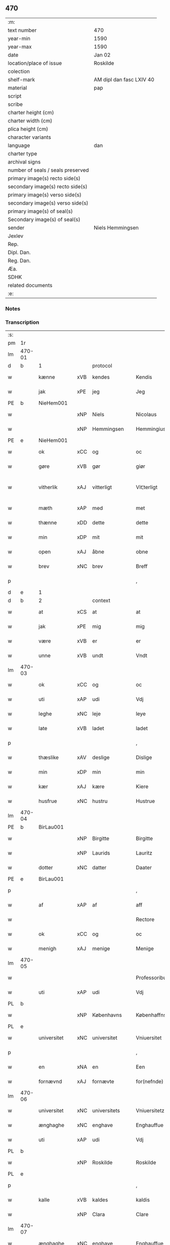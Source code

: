 ** 470

| :m:                               |                          |
| text number                       | 470                      |
| year-min                          | 1590                     |
| year-max                          | 1590                     |
| date                              | Jan 02                   |
| location/place of issue           | Roskilde                 |
| colection                         |                          |
| shelf-mark                        | AM dipl dan fasc LXIV 40 |
| material                          | pap                      |
| script                            |                          |
| scribe                            |                          |
| charter height (cm)               |                          |
| charter width (cm)                |                          |
| plica height (cm)                 |                          |
| character variants                |                          |
| language                          | dan                      |
| charter type                      |                          |
| archival signs                    |                          |
| number of seals / seals preserved |                          |
| primary image(s) recto side(s)    |                          |
| secondary image(s) recto side(s)  |                          |
| primary image(s) verso side(s)    |                          |
| secondary image(s) verso side(s)  |                          |
| primary image(s) of seal(s)       |                          |
| Secondary image(s) of seal(s)     |                          |
| sender                            | Niels Hemmingsen         |
| Jexlev                            |                          |
| Rep.                              |                          |
| Dipl. Dan.                        |                          |
| Reg. Dan.                         |                          |
| Æa.                               |                          |
| SDHK                              |                          |
| related documents                 |                          |
| :e:                               |                          |

*** Notes


*** Transcription
| :s: |        |                |     |                |   |                |                |   |   |   |   |     |   |   |   |               |          |          |  |    |    |    |    |
| pm  |     1r |                |     |                |   |                |                |   |   |   |   |     |   |   |   |               |          |          |  |    |    |    |    |
| lm  | 470-01 |                |     |                |   |                |                |   |   |   |   |     |   |   |   |               |          |          |  |    |    |    |    |
| d   | b      | 1              |     | protocol       |   |                |                |   |   |   |   |     |   |   |   |               |          |          |  |    |    |    |    |
| w   |        | kænne          | xVB | kendes         |   | Kendis         | Kendi         |   |   |   |   | dan |   |   |   |        470-01 | 1:protocol |          |  |    |    |    |    |
| w   |        | jak            | xPE | jeg            |   | Jeg            | Jeg            |   |   |   |   | dan |   |   |   |        470-01 | 1:protocol |          |  |    |    |    |    |
| PE  |      b | NieHem001      |     |                |   |                |                |   |   |   |   |     |   |   |   |               |          |          |  |    |    |    |    |
| w   |        |                | xNP | Niels          |   | Nicolaus       | Nicolaŭ       |   |   |   |   | lat |   |   |   |        470-01 | 1:protocol |          |  |2435|    |    |    |
| w   |        |                | xNP | Hemmingsen     |   | Hemmingius     | Hemmingiŭ     |   |   |   |   | lat |   |   |   |        470-01 | 1:protocol |          |  |2435|    |    |    |
| PE  |      e | NieHem001      |     |                |   |                |                |   |   |   |   |     |   |   |   |               |          |          |  |    |    |    |    |
| w   |        | ok             | xCC | og             |   | oc             | oc             |   |   |   |   | dan |   |   |   |        470-01 | 1:protocol |          |  |    |    |    |    |
| w   |        | gøre           | xVB | gør            |   | giør           | giør           |   |   |   |   | dan |   |   |   |        470-01 | 1:protocol |          |  |    |    |    |    |
| w   |        | vitherlik      | xAJ | vitterligt     |   | Vit¦terligt    | Vit¦terligt    |   |   |   |   | dan |   |   |   | 470-01—470-02 | 1:protocol |          |  |    |    |    |    |
| w   |        | mæth           | xAP | med            |   | met            | met            |   |   |   |   | dan |   |   |   |        470-02 | 1:protocol |          |  |    |    |    |    |
| w   |        | thænne         | xDD | dette          |   | dette          | dette          |   |   |   |   | dan |   |   |   |        470-02 | 1:protocol |          |  |    |    |    |    |
| w   |        | min            | xDP | mit            |   | mit            | mit            |   |   |   |   | dan |   |   |   |        470-02 | 1:protocol |          |  |    |    |    |    |
| w   |        | open           | xAJ | åbne           |   | obne           | obne           |   |   |   |   | dan |   |   |   |        470-02 | 1:protocol |          |  |    |    |    |    |
| w   |        | brev           | xNC | brev           |   | Breff          | Breff          |   |   |   |   | dan |   |   |   |        470-02 | 1:protocol |          |  |    |    |    |    |
| p   |        |                |     |                |   | ,              | ,              |   |   |   |   | dan |   |   |   |        470-02 | 1:protocol |          |  |    |    |    |    |
| d   | e      | 1              |     |                |   |                |                |   |   |   |   |     |   |   |   |               |          |          |  |    |    |    |    |
| d   | b      | 2              |     | context        |   |                |                |   |   |   |   |     |   |   |   |               |          |          |  |    |    |    |    |
| w   |        | at             | xCS | at             |   | at             | at             |   |   |   |   | dan |   |   |   |        470-02 | 2:context |          |  |    |    |    |    |
| w   |        | jak            | xPE | mig            |   | mig            | mig            |   |   |   |   | dan |   |   |   |        470-02 | 2:context |          |  |    |    |    |    |
| w   |        | være           | xVB | er             |   | er             | er             |   |   |   |   | dan |   |   |   |        470-02 | 2:context |          |  |    |    |    |    |
| w   |        | unne           | xVB | undt           |   | Vndt           | Vndt           |   |   |   |   | dan |   |   |   |        470-02 | 2:context |          |  |    |    |    |    |
| lm  | 470-03 |                |     |                |   |                |                |   |   |   |   |     |   |   |   |               |          |          |  |    |    |    |    |
| w   |        | ok             | xCC | og             |   | oc             | oc             |   |   |   |   | dan |   |   |   |        470-03 | 2:context |          |  |    |    |    |    |
| w   |        | uti            | xAP | udi            |   | Vdj            | Vdj            |   |   |   |   | dan |   |   |   |        470-03 | 2:context |          |  |    |    |    |    |
| w   |        | leghe          | xNC | leje           |   | leye           | leÿe           |   |   |   |   | dan |   |   |   |        470-03 | 2:context |          |  |    |    |    |    |
| w   |        | late           | xVB | ladet          |   | ladet          | ladet          |   |   |   |   | dan |   |   |   |        470-03 | 2:context |          |  |    |    |    |    |
| p   |        |                |     |                |   | ,              | ,              |   |   |   |   | dan |   |   |   |        470-03 | 2:context |          |  |    |    |    |    |
| w   |        | thæslike       | xAV | deslige        |   | Dislige        | Diſlige        |   |   |   |   | dan |   |   |   |        470-03 | 2:context |          |  |    |    |    |    |
| w   |        | min            | xDP | min            |   | min            | min            |   |   |   |   | dan |   |   |   |        470-03 | 2:context |          |  |    |    |    |    |
| w   |        | kær            | xAJ | kære           |   | Kiere          | Kiere          |   |   |   |   | dan |   |   |   |        470-03 | 2:context |          |  |    |    |    |    |
| w   |        | husfrue        | xNC | hustru         |   | Hustrue        | Hŭſtrŭe        |   |   |   |   | dan |   |   |   |        470-03 | 2:context |          |  |    |    |    |    |
| lm  | 470-04 |                |     |                |   |                |                |   |   |   |   |     |   |   |   |               |          |          |  |    |    |    |    |
| PE  |      b | BirLau001      |     |                |   |                |                |   |   |   |   |     |   |   |   |               |          |          |  |    |    |    |    |
| w   |        |                | xNP | Birgitte       |   | Birgitte       | Birgitte       |   |   |   |   | dan |   |   |   |        470-04 | 2:context |          |  |2436|    |    |    |
| w   |        |                | xNP | Laurids        |   | Lauritz        | Laŭritz        |   |   |   |   | dan |   |   |   |        470-04 | 2:context |          |  |2436|    |    |    |
| w   |        | dotter         | xNC | datter         |   | Daater         | Daater         |   |   |   |   | dan |   |   |   |        470-04 | 2:context |          |  |2436|    |    |    |
| PE  |      e | BirLau001      |     |                |   |                |                |   |   |   |   |     |   |   |   |               |          |          |  |    |    |    |    |
| p   |        |                |     |                |   | ,              | ,              |   |   |   |   | dan |   |   |   |        470-04 | 2:context |          |  |    |    |    |    |
| w   |        | af             | xAP | af             |   | aff            | aff            |   |   |   |   | dan |   |   |   |        470-04 | 2:context |          |  |    |    |    |    |
| w   |        |                |     |                |   | Rectore        | Reore         |   |   |   |   | dan |   |   |   |        470-04 | 2:context |          |  |    |    |    |    |
| w   |        | ok             | xCC | og             |   | oc             | oc             |   |   |   |   | dan |   |   |   |        470-04 | 2:context |          |  |    |    |    |    |
| w   |        | menigh         | xAJ | menige         |   | Menige         | Menige         |   |   |   |   | dan |   |   |   |        470-04 | 2:context |          |  |    |    |    |    |
| lm  | 470-05 |                |     |                |   |                |                |   |   |   |   |     |   |   |   |               |          |          |  |    |    |    |    |
| w   |        |                |     |                |   | Professoribus  | Profeſſoribŭ  |   |   |   |   | lat |   |   |   |        470-05 | 2:context |          |  |    |    |    |    |
| w   |        | uti            | xAP | udi            |   | Vdj            | Vdj            |   |   |   |   | dan |   |   |   |        470-05 | 2:context |          |  |    |    |    |    |
| PL  |      b |                |     |                |   |                |                |   |   |   |   |     |   |   |   |               |          |          |  |    |    |    |    |
| w   |        |                | xNP | Københavns     |   | Københaffns    | Københaffn    |   |   |   |   | dan |   |   |   |        470-05 | 2:context |          |  |    |    |2243|    |
| PL  |      e |                |     |                |   |                |                |   |   |   |   |     |   |   |   |               |          |          |  |    |    |    |    |
| w   |        | universitet    | xNC | universitet    |   | Vniuersitet    | Vniŭerſitet    |   |   |   |   | dan |   |   |   |        470-05 | 2:context |          |  |    |    |    |    |
| p   |        |                |     |                |   | ,              | ,              |   |   |   |   | dan |   |   |   |        470-05 | 2:context |          |  |    |    |    |    |
| w   |        | en             | xNA | en             |   | Een            | Een            |   |   |   |   | dan |   |   |   |        470-05 | 2:context |          |  |    |    |    |    |
| w   |        | fornævnd       | xAJ | fornævte       |   | for(nefnde)    | forᷠͤ            |   |   |   |   | dan |   |   |   |        470-05 | 2:context |          |  |    |    |    |    |
| lm  | 470-06 |                |     |                |   |                |                |   |   |   |   |     |   |   |   |               |          |          |  |    |    |    |    |
| w   |        | universitet    | xNC | universitets   |   | Vniuersitetz   | Vniuerſitetz   |   |   |   |   | dan |   |   |   |        470-06 | 2:context |          |  |    |    |    |    |
| w   |        | ænghaghe       | xNC | enghave        |   | Enghauffue     | Enghaŭffŭe     |   |   |   |   | dan |   |   |   |        470-06 | 2:context |          |  |    |    |    |    |
| w   |        | uti            | xAP | udi            |   | Vdj            | Vdj            |   |   |   |   | dan |   |   |   |        470-06 | 2:context |          |  |    |    |    |    |
| PL  |      b |                |     |                |   |                |                |   |   |   |   |     |   |   |   |               |          |          |  |    |    |    |    |
| w   |        |                | xNP | Roskilde       |   | Roskilde       | Roſkilde       |   |   |   |   | dan |   |   |   |        470-06 | 2:context |          |  |    |    |2244|    |
| PL  |      e |                |     |                |   |                |                |   |   |   |   |     |   |   |   |               |          |          |  |    |    |    |    |
| p   |        |                |     |                |   | ,              | ,              |   |   |   |   | dan |   |   |   |        470-06 | 2:context |          |  |    |    |    |    |
| w   |        | kalle          | xVB | kaldes         |   | kaldis         | kaldi         |   |   |   |   | dan |   |   |   |        470-06 | 2:context |          |  |    |    |    |    |
| w   |        |                | xNP | Clara          |   | Clare          | Clare          |   |   |   |   | dan |   |   |   |        470-06 | 2:context |          |  |    |    |    |    |
| lm  | 470-07 |                |     |                |   |                |                |   |   |   |   |     |   |   |   |               |          |          |  |    |    |    |    |
| w   |        | ænghaghe       | xNC | enghave        |   | Enghauffue     | Enghaŭffŭe     |   |   |   |   | dan |   |   |   |        470-07 | 2:context |          |  |    |    |    |    |
| p   |        |                |     |                |   | ,              | ,              |   |   |   |   | dan |   |   |   |        470-07 | 2:context |          |  |    |    |    |    |
| w   |        | ok             | xCC | og             |   | Oc             | Oc             |   |   |   |   | dan |   |   |   |        470-07 | 2:context |          |  |    |    |    |    |
| w   |        | en             | xNA | en             |   | Een            | Een            |   |   |   |   | dan |   |   |   |        470-07 | 2:context |          |  |    |    |    |    |
| w   |        | universitet    | xNC | universitetens |   | Vniuersitetens | Vniŭerſiteten |   |   |   |   | dan |   |   |   |        470-07 | 2:context |          |  |    |    |    |    |
| w   |        | fjarthing      | xNC | fjerding       |   | fierding       | fierding       |   |   |   |   | dan |   |   |   |        470-07 | 2:context |          |  |    |    |    |    |
| w   |        | jorth          | xNC | jord           |   | Jord           | Jord           |   |   |   |   | dan |   |   |   |        470-07 | 2:context |          |  |    |    |    |    |
| lm  | 470-08 |                |     |                |   |                |                |   |   |   |   |     |   |   |   |               |          |          |  |    |    |    |    |
| w   |        | same           | xAJ | samme          |   | samme          | ſamme          |   |   |   |   | dan |   |   |   |        470-08 | 2:context |          |  |    |    |    |    |
| w   |        | stath          | xNC | steds          |   | steds          | ſted          |   |   |   |   | dan |   |   |   |        470-08 | 2:context |          |  |    |    |    |    |
| w   |        | uti            | xAP | udi            |   | Vdj            | Vdj            |   |   |   |   | dan |   |   |   |        470-08 | 2:context |          |  |    |    |    |    |
| w   |        | æng+vang       | xNC | engvangen      |   | Engvongen      | Engvongen      |   |   |   |   | dan |   |   |   |        470-08 | 2:context |          |  |    |    |    |    |
| p   |        |                |     |                |   | ,              | ,              |   |   |   |   | dan |   |   |   |        470-08 | 2:context |          |  |    |    |    |    |
| w   |        | sum            | xRP | som            |   | Som            | om            |   |   |   |   | dan |   |   |   |        470-08 | 2:context |          |  |    |    |    |    |
| w   |        | doktor         | xNC | doktor         |   | D(octor)       | D.             |   |   |   |   | dan |   |   |   |        470-08 | 2:context |          |  |    |    |    |    |
| PE | b | AndLau002 |   |   |   |                     |                  |   |   |   |                                 |     |   |   |   |               |          |          |  |    |    |    |    |
| w   |        |                | xNP | Anders         |   | Anders         | Ander         |   |   |   |   | dan |   |   |   |        470-08 | 2:context |          |  |2437|    |    |    |
| w   |        |                | xNP | Lauridsen      |   | Lau¦rissen     | Laŭ¦riſſen     |   |   |   |   | dan |   |   |   | 470-08—470-09 | 2:context |          |  |2437|    |    |    |
| PE | e | AndLau002 |   |   |   |                     |                  |   |   |   |                                 |     |   |   |   |               |          |          |  |    |    |    |    |
| w   |        | nu             | xAV | nu             |   | nu             | nŭ             |   |   |   |   | dan |   |   |   |        470-09 | 2:context |          |  |    |    |    |    |
| w   |        | sitherst       | xAV | sidst          |   | sidst          | ſidſt          |   |   |   |   | dan |   |   |   |        470-09 | 2:context |          |  |    |    |    |    |
| w   |        | uti            | xAP | udi            |   | Vdi            | Vdi            |   |   |   |   | dan |   |   |   |        470-09 | 2:context |          |  |    |    |    |    |
| w   |        | leghe          | xNC | leje           |   | leye           | leÿe           |   |   |   |   | dan |   |   |   |        470-09 | 2:context |          |  |    |    |    |    |
| w   |        | have           | xVB | havde          |   | haffde         | haffde         |   |   |   |   | dan |   |   |   |        470-09 | 2:context |          |  |    |    |    |    |
| p   |        |                |     |                |   | ,              | ,              |   |   |   |   | dan |   |   |   |        470-09 | 2:context |          |  |    |    |    |    |
| w   |        | thæn           | xPE | dennem         |   | Dennem         | Dennem         |   |   |   |   | dan |   |   |   |        470-09 | 2:context |          |  |    |    |    |    |
| w   |        | at             | xIM | at             |   | at             | at             |   |   |   |   | dan |   |   |   |        470-09 | 2:context |          |  |    |    |    |    |
| w   |        | nyte           | xVB | nyde           |   | ny¦de          | nÿ¦de          |   |   |   |   | dan |   |   |   | 470-09—470-10 | 2:context |          |  |    |    |    |    |
| w   |        | ok             | xCC | og             |   | oc             | oc             |   |   |   |   | dan |   |   |   |        470-10 | 2:context |          |  |    |    |    |    |
| w   |        | bruke          | xVB | bruge          |   | bruge          | brŭge          |   |   |   |   | dan |   |   |   |        470-10 | 2:context |          |  |    |    |    |    |
| w   |        | uti            | xAP | udi            |   | Vdj            | Vdj            |   |   |   |   | dan |   |   |   |        470-10 | 2:context |          |  |    |    |    |    |
| w   |        | al             | xAJ | al             |   | all            | all            |   |   |   |   | dan |   |   |   |        470-10 | 2:context |          |  |    |    |    |    |
| w   |        | min            | xDP | min            |   | min            | min            |   |   |   |   | dan |   |   |   |        470-10 | 2:context |          |  |    |    |    |    |
| w   |        | liv            | xNC | livs           |   | liffs          | liff          |   |   |   |   | dan |   |   |   |        470-10 | 2:context |          |  |    |    |    |    |
| w   |        | tith           | xNC | tid            |   | tid            | tid            |   |   |   |   | dan |   |   |   |        470-10 | 2:context |          |  |    |    |    |    |
| w   |        | ok             | xCC | og             |   | oc             | oc             |   |   |   |   | dan |   |   |   |        470-10 | 2:context |          |  |    |    |    |    |
| w   |        | fornævnd       | xAJ | fornævnte      |   | for(nefnde)    | forᷠͤ            |   |   |   |   | dan |   |   |   |        470-10 | 2:context |          |  |    |    |    |    |
| w   |        | min            | xDP | min            |   | min            | min            |   |   |   |   | dan |   |   |   |        470-10 | 2:context |          |  |    |    |    |    |
| lm  | 470-11 |                |     |                |   |                |                |   |   |   |   |     |   |   |   |               |          |          |  |    |    |    |    |
| w   |        | husfrue        | xNC | hustrues       |   | Hustrues       | Hŭſtrŭe       |   |   |   |   | dan |   |   |   |        470-11 | 2:context |          |  |    |    |    |    |
| p   |        |                |     |                |   | ,              | ,              |   |   |   |   | dan |   |   |   |        470-11 | 2:context |          |  |    |    |    |    |
| w   |        | sva            | xAV | så             |   | saa            | ſaa            |   |   |   |   | dan |   |   |   |        470-11 | 2:context |          |  |    |    |    |    |
| w   |        | længe          | xAV | længe          |   | lenge          | lenge          |   |   |   |   | dan |   |   |   |        470-11 | 2:context |          |  |    |    |    |    |
| w   |        | hun            | xPE | hun            |   | hun            | hŭn            |   |   |   |   | dan |   |   |   |        470-11 | 2:context |          |  |    |    |    |    |
| w   |        | sitje          | xVB | sidder         |   | sidder         | ſidder         |   |   |   |   | dan |   |   |   |        470-11 | 2:context |          |  |    |    |    |    |
| w   |        | ænkje          | xNC | enke           |   | Encke          | Encke          |   |   |   |   | dan |   |   |   |        470-11 | 2:context |          |  |    |    |    |    |
| p   |        |                |     |                |   | ,              | ,              |   |   |   |   | dan |   |   |   |        470-11 | 2:context |          |  |    |    |    |    |
| w   |        | mæth           | xAP | med            |   | Met            | Met            |   |   |   |   | dan |   |   |   |        470-11 | 2:context |          |  |    |    |    |    |
| lm  | 470-12 |                |     |                |   |                |                |   |   |   |   |     |   |   |   |               |          |          |  |    |    |    |    |
| w   |        | svadan         | xAJ | sådan          |   | saadan         | ſaadan         |   |   |   |   | dan |   |   |   |        470-12 | 2:context |          |  |    |    |    |    |
| w   |        | vilkor         | xNC | vilkår         |   | Vilkaar        | Vilkaar        |   |   |   |   | dan |   |   |   |        470-12 | 2:context |          |  |    |    |    |    |
| p   |        |                |     |                |   | ,              | ,              |   |   |   |   | dan |   |   |   |        470-12 | 2:context |          |  |    |    |    |    |
| w   |        | at             | xCS | at             |   | at             | at             |   |   |   |   | dan |   |   |   |        470-12 | 2:context |          |  |    |    |    |    |
| w   |        | vi             | xPE | vi             |   | Vi             | Vi             |   |   |   |   | dan |   |   |   |        470-12 | 2:context |          |  |    |    |    |    |
| w   |        | af             | xAP | af             |   | aff            | aff            |   |   |   |   | dan |   |   |   |        470-12 | 2:context |          |  |    |    |    |    |
| w   |        | fornævnd       | xAJ | fornævnte      |   | for(nefnde)    | forᷠͤ            |   |   |   |   | dan |   |   |   |        470-12 | 2:context |          |  |    |    |    |    |
| w   |        |                | xNP | Clara          |   | Clare          | Clare          |   |   |   |   | dan |   |   |   |        470-12 | 2:context |          |  |    |    |    |    |
| w   |        | ænghaghe       | xNC | enghave        |   | Enghauffue     | Enghaŭffŭe     |   |   |   |   | dan |   |   |   |        470-12 | 2:context |          |  |    |    |    |    |
| lm  | 470-13 |                |     |                |   |                |                |   |   |   |   |     |   |   |   |               |          |          |  |    |    |    |    |
| w   |        | tvænne         | xNA | tvende         |   | tuende         | tŭende         |   |   |   |   | dan |   |   |   |        470-13 | 2:context |          |  |    |    |    |    |
| w   |        | pund           | xNC | pund           |   | pund           | pŭnd           |   |   |   |   | dan |   |   |   |        470-13 | 2:context |          |  |    |    |    |    |
| w   |        | bjug           | xNC | byg            |   | Byg            | Bÿg            |   |   |   |   | dan |   |   |   |        470-13 | 2:context |          |  |    |    |    |    |
| p   |        |                |     |                |   | ,              | ,              |   |   |   |   | dan |   |   |   |        470-13 | 2:context |          |  |    |    |    |    |
| w   |        | ok             | xCC | og             |   | oc             | oc             |   |   |   |   | dan |   |   |   |        470-13 | 2:context |          |  |    |    |    |    |
| w   |        | af             | xAP | af             |   | aff            | aff            |   |   |   |   | dan |   |   |   |        470-13 | 2:context |          |  |    |    |    |    |
| w   |        | thæn           | xAT | den            |   | den            | den            |   |   |   |   | dan |   |   |   |        470-13 | 2:context |          |  |    |    |    |    |
| w   |        | fjarthing      | xNC | fjerding       |   | fierding       | fierding       |   |   |   |   | dan |   |   |   |        470-13 | 2:context |          |  |    |    |    |    |
| w   |        | jorth          | xNC | jord           |   | Jord           | Jord           |   |   |   |   | dan |   |   |   |        470-13 | 2:context |          |  |    |    |    |    |
| w   |        | i              | xAP | i              |   | i              | i              |   |   |   |   | dan |   |   |   |        470-13 | 2:context |          |  |    |    |    |    |
| w   |        | æng+vang       | xNC | engvangen      |   | Eng¦vongen     | Eng¦vongen     |   |   |   |   | dan |   |   |   | 470-13—470-14 | 2:context |          |  |    |    |    |    |
| p   |        |                |     |                |   | ,              | ,              |   |   |   |   | dan |   |   |   |        470-14 | 2:context |          |  |    |    |    |    |
| w   |        | en             | xNA | et             |   | it             | it             |   |   |   |   | dan |   |   |   |        470-14 | 2:context |          |  |    |    |    |    |
| w   |        | pund           | xNC | pund           |   | pund           | pŭnd           |   |   |   |   | dan |   |   |   |        470-14 | 2:context |          |  |    |    |    |    |
| w   |        | bjug           | xNC | byg            |   | Byg            | Bÿg            |   |   |   |   | dan |   |   |   |        470-14 | 2:context |          |  |    |    |    |    |
| p   |        |                |     |                |   | ,              | ,              |   |   |   |   | dan |   |   |   |        470-14 | 2:context |          |  |    |    |    |    |
| w   |        | goth           | xAJ | godt           |   | got            | got            |   |   |   |   | dan |   |   |   |        470-14 | 2:context |          |  |    |    |    |    |
| w   |        | landgilde      | xNC | landgilde      |   | landgilde      | landgilde      |   |   |   |   | dan |   |   |   |        470-14 | 2:context |          |  |    |    |    |    |
| w   |        | korn           | xNC | korn           |   | korn           | korn           |   |   |   |   | dan |   |   |   |        470-14 | 2:context |          |  |    |    |    |    |
| p   |        |                |     |                |   | ,              | ,              |   |   |   |   | dan |   |   |   |        470-14 | 2:context |          |  |    |    |    |    |
| w   |        | arlik          | xAJ | årligen        |   | Aarligen       | Aarligen       |   |   |   |   | dan |   |   |   |        470-14 | 2:context |          |  |    |    |    |    |
| lm  | 470-15 |                |     |                |   |                |                |   |   |   |   |     |   |   |   |               |          |          |  |    |    |    |    |
| w   |        | innen          | xAP | inden          |   | inden          | inden          |   |   |   |   | dan |   |   |   |        470-15 | 2:context |          |  |    |    |    |    |
| w   |        | jul            | xNC | jul            |   | Jul            | Jŭl            |   |   |   |   | dan |   |   |   |        470-15 | 2:context |          |  |    |    |    |    |
| p   |        |                |     |                |   | ,              | ,              |   |   |   |   | dan |   |   |   |        470-15 | 2:context |          |  |    |    |    |    |
| w   |        | til            | xAP | til            |   | til            | til            |   |   |   |   | dan |   |   |   |        470-15 | 2:context |          |  |    |    |    |    |
| w   |        | goth           | xAJ | gode           |   | gode           | gode           |   |   |   |   | dan |   |   |   |        470-15 | 2:context |          |  |    |    |    |    |
| w   |        | rethe          | xNC | rede           |   | rede           | rede           |   |   |   |   | dan |   |   |   |        470-15 | 2:context |          |  |    |    |    |    |
| w   |        | yte            | xVB | yde            |   | yde            | ÿde            |   |   |   |   | dan |   |   |   |        470-15 | 2:context |          |  |    |    |    |    |
| w   |        | skule          | xVB | skulle         |   | skulle         | ſkŭlle         |   |   |   |   | dan |   |   |   |        470-15 | 2:context |          |  |    |    |    |    |
| w   |        | til            | xAP | til            |   | til            | til            |   |   |   |   | dan |   |   |   |        470-15 | 2:context |          |  |    |    |    |    |
| w   |        | fornævnd       | xAJ | fornævnte      |   | for(nefnde)    | forᷠͤ            |   |   |   |   | dan |   |   |   |        470-15 | 2:context |          |  |    |    |    |    |
| w   |        | universitet    | xNC | universitets   |   | Vniuersitetz   | Vniŭerſitetz   |   |   |   |   | dan |   |   |   |        470-15 | 2:context |          |  |    |    |    |    |
| lm  | 470-16 |                |     |                |   |                |                |   |   |   |   |     |   |   |   |               |          |          |  |    |    |    |    |
| w   |        |                |     |                |   | Professores    | Profeſſore    |   |   |   |   | lat |   |   |   |        470-16 | 2:context |          |  |    |    |    |    |
| w   |        | uten           | xAP | uden           |   | Vden           | Vden           |   |   |   |   | dan |   |   |   |        470-16 | 2:context |          |  |    |    |    |    |
| w   |        | forsømelse     | xNC | forsømmelse    |   | forsommelse    | forſommelſe    |   |   |   |   | dan |   |   |   |        470-16 | 2:context |          |  |    |    |    |    |
| p   |        |                |     |                |   | ,              | ,              |   |   |   |   | dan |   |   |   |        470-16 | 2:context |          |  |    |    |    |    |
| w   |        | ok             | xCC | og             |   | Oc             | Oc             |   |   |   |   | dan |   |   |   |        470-16 | 2:context |          |  |    |    |    |    |
| w   |        | sva            | xAV | så             |   | saa            | ſaa            |   |   |   |   | dan |   |   |   |        470-16 | 2:context |          |  |    |    |    |    |
| w   |        | sjalv          | xPI | selv           |   | selff          | ſelff          |   |   |   |   | dan |   |   |   |        470-16 | 2:context |          |  |    |    |    |    |
| w   |        | fornævnd       | xAJ | fornævnte      |   | for(nefnde)    | forᷠͤ            |   |   |   |   | dan |   |   |   |        470-16 | 2:context |          |  |    |    |    |    |
| w   |        | ænghaghe       | xNC | enghave        |   | Eng¦hauffue    | Eng¦haŭffŭe    |   |   |   |   | dan |   |   |   | 470-16—470-17 | 2:context |          |  |    |    |    |    |
| w   |        | ok             | xCC | og             |   | oc             | oc             |   |   |   |   | dan |   |   |   |        470-17 | 2:context |          |  |    |    |    |    |
| w   |        | fjarthing      | xNC | fjerding       |   | fierding       | fierding       |   |   |   |   | dan |   |   |   |        470-17 | 2:context |          |  |    |    |    |    |
| w   |        | jorth          | xNC | jord           |   | Jord           | Jord           |   |   |   |   | dan |   |   |   |        470-17 | 2:context |          |  |    |    |    |    |
| w   |        | mæth           | xAP | med            |   | met            | met            |   |   |   |   | dan |   |   |   |        470-17 | 2:context |          |  |    |    |    |    |
| w   |        | gruft          | xNC | grøft          |   | Grøfft         | Grøfft         |   |   |   |   | dan |   |   |   |        470-17 | 2:context |          |  |    |    |    |    |
| w   |        | ok             | xCC | og             |   | oc             | oc             |   |   |   |   | dan |   |   |   |        470-17 | 2:context |          |  |    |    |    |    |
| w   |        | gærthsle       | xNC | gærdsel        |   | Gerdzel        | Gerdzel        |   |   |   |   | dan |   |   |   |        470-17 | 2:context |          |  |    |    |    |    |
| lm  | 470-18 |                |     |                |   |                |                |   |   |   |   |     |   |   |   |               |          |          |  |    |    |    |    |
| w   |        | væl            | xAV | vel            |   | Vel            | Vel            |   |   |   |   | dan |   |   |   |        470-18 | 2:context |          |  |    |    |    |    |
| w   |        | vither         | xAP | ved            |   | Ved            | Ved            |   |   |   |   | dan |   |   |   |        470-18 | 2:context |          |  |    |    |    |    |
| w   |        | makt           | xNC | magt           |   | mact           | ma            |   |   |   |   | dan |   |   |   |        470-18 | 2:context |          |  |    |    |    |    |
| w   |        | halde          | xVB | holde          |   | holde          | holde          |   |   |   |   | dan |   |   |   |        470-18 | 2:context |          |  |    |    |    |    |
| w   |        | uten           | xAP | uden           |   | Vden           | Vden           |   |   |   |   | dan |   |   |   |        470-18 | 2:context |          |  |    |    |    |    |
| w   |        | fornævnd       | xAJ | fornævnte      |   | for(nefnde)    | forᷠͤ            |   |   |   |   | dan |   |   |   |        470-18 | 2:context |          |  |    |    |    |    |
| w   |        | universitet    | xNC | universitets   |   | Vniuersitetz   | Vniŭerſitetz   |   |   |   |   | dan |   |   |   |        470-18 | 2:context |          |  |    |    |    |    |
| w   |        | besværing      | xNC | besværing      |   | besuering      | beſŭering      |   |   |   |   | dan |   |   |   |        470-18 | 2:context |          |  |    |    |    |    |
| lm  | 470-19 |                |     |                |   |                |                |   |   |   |   |     |   |   |   |               |          |          |  |    |    |    |    |
| w   |        | i              | xAP | i              |   | i              | i              |   |   |   |   | dan |   |   |   |        470-19 | 2:context |          |  |    |    |    |    |
| w   |        | al             | xAJ | alle           |   | alle           | alle           |   |   |   |   | dan |   |   |   |        470-19 | 2:context |          |  |    |    |    |    |
| w   |        | mate           | xNC | måde           |   | maade          | maade          |   |   |   |   | dan |   |   |   |        470-19 | 2:context |          |  |    |    |    |    |
| p   |        |                |     |                |   | .              | .              |   |   |   |   | dan |   |   |   |        470-19 | 2:context |          |  |    |    |    |    |
| w   |        | samelethes     | xAV | sammeledes     |   | Sammeledis     | Sammeledi     |   |   |   |   | dan |   |   |   |        470-19 | 2:context |          |  |    |    |    |    |
| w   |        | være           | xVB | er             |   | er             | er             |   |   |   |   | dan |   |   |   |        470-19 | 2:context |          |  |    |    |    |    |
| w   |        | jak            | xPE | mig            |   | mig            | mig            |   |   |   |   | dan |   |   |   |        470-19 | 2:context |          |  |    |    |    |    |
| w   |        | ok             | xCC | og             |   | og             | og             |   |   |   |   | dan |   |   |   |        470-19 | 2:context |          |  |    |    |    |    |
| w   |        | fornævnd       | xAJ | fornævnte      |   | for(nefnde)    | forᷠͤ            |   |   |   |   | dan |   |   |   |        470-19 | 2:context |          |  |    |    |    |    |
| w   |        | min            | xDP | min            |   | min            | min            |   |   |   |   | dan |   |   |   |        470-19 | 2:context |          |  |    |    |    |    |
| lm  | 470-20 |                |     |                |   |                |                |   |   |   |   |     |   |   |   |               |          |          |  |    |    |    |    |
| w   |        | husfrue        | xNC | hustrue        |   | Hustrue        | Hŭſtrŭe        |   |   |   |   | dan |   |   |   |        470-20 | 2:context |          |  |    |    |    |    |
| w   |        | uti            | xAP | udi            |   | Vdj            | Vdj            |   |   |   |   | dan |   |   |   |        470-20 | 2:context |          |  |    |    |    |    |
| w   |        | synderlik+-het | xNC | synderlighed   |   | Synderlighed   | ÿnderlighed   |   |   |   |   | dan |   |   |   |        470-20 | 2:context |          |  |    |    |    |    |
| w   |        | unne           | xVB | undt           |   | Vndt           | Vndt           |   |   |   |   | dan |   |   |   |        470-20 | 2:context |          |  |    |    |    |    |
| w   |        | ok             | xCC | og             |   | oc             | oc             |   |   |   |   | dan |   |   |   |        470-20 | 2:context |          |  |    |    |    |    |
| w   |        | tillate        | xVB | tilladt        |   | tilladt        | tilladt        |   |   |   |   | dan |   |   |   |        470-20 | 2:context |          |  |    |    |    |    |
| w   |        | af             | xAP | af             |   | aff            | aff            |   |   |   |   | dan |   |   |   |        470-20 | 2:context |          |  |    |    |    |    |
| w   |        | fornævnd       | xAJ | fornævnte      |   | for(nefnde)    | forᷠͤ            |   |   |   |   | dan |   |   |   |        470-20 | 2:context |          |  |    |    |    |    |
| lm  | 470-21 |                |     |                |   |                |                |   |   |   |   |     |   |   |   |               |          |          |  |    |    |    |    |
| w   |        | universitet    | xNC | universitet    |   | Vniuersitet    | Vniŭerſitet    |   |   |   |   | dan |   |   |   |        470-21 | 2:context |          |  |    |    |    |    |
| p   |        |                |     |                |   | ,              | ,              |   |   |   |   | dan |   |   |   |        470-21 | 2:context |          |  |    |    |    |    |
| w   |        | at             | xCS | at             |   | at             | at             |   |   |   |   | dan |   |   |   |        470-21 | 2:context |          |  |    |    |    |    |
| w   |        | vi             | xPE | vi             |   | Wi             | Wi             |   |   |   |   | dan |   |   |   |        470-21 | 2:context |          |  |    |    |    |    |
| w   |        | mughe          | xVB | må             |   | mue            | mŭe            |   |   |   |   | dan |   |   |   |        470-21 | 2:context |          |  |    |    |    |    |
| w   |        | nyte           | xVB | nyde           |   | nyde           | nÿde           |   |   |   |   | dan |   |   |   |        470-21 | 2:context |          |  |    |    |    |    |
| w   |        | ok             | xCC | og             |   | oc             | oc             |   |   |   |   | dan |   |   |   |        470-21 | 2:context |          |  |    |    |    |    |
| w   |        | bruke          | xVB | bruge          |   | bruge          | brŭge          |   |   |   |   | dan |   |   |   |        470-21 | 2:context |          |  |    |    |    |    |
| w   |        | thæn           | xAT | den            |   | den            | den            |   |   |   |   | dan |   |   |   |        470-21 | 2:context |          |  |    |    |    |    |
| w   |        | apeld+haghe    | xNC | abildhave      |   | Abel¦hauffue   | Abel¦haŭffŭe   |   |   |   |   | dan |   |   |   | 470-21—470-22 | 2:context |          |  |    |    |    |    |
| p   |        |                |     |                |   | ,              | ,              |   |   |   |   | dan |   |   |   |        470-22 | 2:context |          |  |    |    |    |    |
| w   |        | sum            | xRP | som            |   | som            | ſom            |   |   |   |   | dan |   |   |   |        470-22 | 2:context |          |  |    |    |    |    |
| w   |        | tilforn        | xAV | tilforne       |   | tilforne       | tilforne       |   |   |   |   | dan |   |   |   |        470-22 | 2:context |          |  |    |    |    |    |
| w   |        | være           | xVB | var            |   | Vaar           | Vaar           |   |   |   |   | dan |   |   |   |        470-22 | 2:context |          |  |    |    |    |    |
| w   |        | mæth           | xAP | med            |   | med            | med            |   |   |   |   | dan |   |   |   |        470-22 | 2:context |          |  |    |    |    |    |
| w   |        | mur            | xNC | mur            |   | mur            | mŭr            |   |   |   |   | dan |   |   |   |        470-22 | 2:context |          |  |    |    |    |    |
| w   |        | inhæghne       | xVB | indhegnet      |   | indheynet      | indheÿnet      |   |   |   |   | dan |   |   |   |        470-22 | 2:context |          |  |    |    |    |    |
| pm  | 470-23 |                |     |                |   |                |                |   |   |   |   |     |   |   |   |               |          |          |  |    |    |    |    |
| w   |        | til            | xAP | til            |   | til            | til            |   |   |   |   | dan |   |   |   |        470-23 | 2:context |          |  |    |    |    |    |
| w   |        |                | xNP | Clara          |   | Clare          | Clare          |   |   |   |   | dan |   |   |   |        470-23 | 2:context |          |  |    |    |    |    |
| w   |        | kloster        | xNC | kloster        |   | Kloster        | Kloſter        |   |   |   |   | dan |   |   |   |        470-23 | 2:context |          |  |    |    |    |    |
| p   |        |                |     |                |   | ,              | ,              |   |   |   |   | dan |   |   |   |        470-23 | 2:context |          |  |    |    |    |    |
| w   |        | sum            | xRP | som            |   | Som            | om            |   |   |   |   | dan |   |   |   |        470-23 | 2:context |          |  |    |    |    |    |
| w   |        | ok             | xAV | og             |   | oc             | oc             |   |   |   |   | dan |   |   |   |        470-23 | 2:context |          |  |    |    |    |    |
| w   |        | doktor         | xNC | doktor         |   | D(octor)       | D.             |   |   |   |   | dan |   |   |   |        470-23 | 2:context |          |  |    |    |    |    |
| PE  |      b | AndLau002      |     |                |   |                |                |   |   |   |   |     |   |   |   |               |          |          |  |    |    |    |    |
| w   |        |                | xNP | Anders         |   | Anders         | Ander         |   |   |   |   | dan |   |   |   |        470-23 | 2:context |          |  |2438|    |    |    |
| w   |        |                | xNP | Lauridsen      |   | Laurissen      | Laŭriſſen      |   |   |   |   | dan |   |   |   |        470-23 | 2:context |          |  |2438|    |    |    |
| PE  |      e | AndLau002      |     |                |   |                |                |   |   |   |   |     |   |   |   |               |          |          |  |    |    |    |    |
| lm  | 470-24 |                |     |                |   |                |                |   |   |   |   |     |   |   |   |               |          |          |  |    |    |    |    |
| w   |        | have           | xVB | havde          |   | haffde         | haffde         |   |   |   |   | dan |   |   |   |        470-24 | 2:context |          |  |    |    |    |    |
| w   |        | af             | xAP | af             |   | aff            | aff            |   |   |   |   | dan |   |   |   |        470-24 | 2:context |          |  |    |    |    |    |
| w   |        | universitet    | xNC | universitetet  |   | Vniuersitetit  | Vniŭerſitetit  |   |   |   |   | dan |   |   |   |        470-24 | 2:context |          |  |    |    |    |    |
| w   |        | ok             | xCC | og             |   | oc             | oc             |   |   |   |   | dan |   |   |   |        470-24 | 2:context |          |  |    |    |    |    |
| w   |        | ænge           | xDD | ingen          |   | ingen          | ingen          |   |   |   |   | dan |   |   |   |        470-24 | 2:context |          |  |    |    |    |    |
| w   |        |                | xNC | pension        |   | Pension        | Penſion        |   |   |   |   | dan |   |   |   |        470-24 | 2:context |          |  |    |    |    |    |
| w   |        | æller          | xCC | eller          |   | eller          | eller          |   |   |   |   | dan |   |   |   |        470-24 | 2:context |          |  |    |    |    |    |
| lm  | 470-25 |                |     |                |   |                |                |   |   |   |   |     |   |   |   |               |          |          |  |    |    |    |    |
| w   |        | arlik          | xAJ | årlig          |   | Aarlig         | Aarlig         |   |   |   |   | dan |   |   |   |        470-25 | 2:context |          |  |    |    |    |    |
| w   |        | afgift         | xNC | afgift         |   | affgifft       | affgifft       |   |   |   |   | dan |   |   |   |        470-25 | 2:context |          |  |    |    |    |    |
| w   |        | thær           | xAV | der            |   | der            | der            |   |   |   |   | dan |   |   |   |        470-25 | 2:context |          |  |    |    |    |    |
| w   |        | af             | xAV | af             |   | aff            | aff            |   |   |   |   | dan |   |   |   |        470-25 | 2:context |          |  |    |    |    |    |
| w   |        | at             | xIM | at             |   | at             | at             |   |   |   |   | dan |   |   |   |        470-25 | 2:context |          |  |    |    |    |    |
| w   |        | give           | xVB | give           |   | giffue         | giffŭe         |   |   |   |   | dan |   |   |   |        470-25 | 2:context |          |  |    |    |    |    |
| w   |        | til            | xAP | til            |   | til            | til            |   |   |   |   | dan |   |   |   |        470-25 | 2:context |          |  |    |    |    |    |
| w   |        | universitet    | xNC | universitetet  |   | Vniuersitetit  | Vniŭerſitetit  |   |   |   |   | dan |   |   |   |        470-25 | 2:context |          |  |    |    |    |    |
| lm  | 470-26 |                |     |                |   |                |                |   |   |   |   |     |   |   |   |               |          |          |  |    |    |    |    |
| w   |        | al             | xAJ | al             |   | all            | all            |   |   |   |   | dan |   |   |   |        470-26 | 2:context |          |  |    |    |    |    |
| w   |        | thæn           | xAT | den            |   | den            | den            |   |   |   |   | dan |   |   |   |        470-26 | 2:context |          |  |    |    |    |    |
| w   |        | tith           | xNC | tid            |   | tid            | tid            |   |   |   |   | dan |   |   |   |        470-26 | 2:context |          |  |    |    |    |    |
| w   |        | ok             | xCC | og             |   | oc             | oc             |   |   |   |   | dan |   |   |   |        470-26 | 2:context |          |  |    |    |    |    |
| w   |        | sva            | xAV | så             |   | saa            | ſaa            |   |   |   |   | dan |   |   |   |        470-26 | 2:context |          |  |    |    |    |    |
| w   |        | længe          | xAV | længe          |   | lenge          | lenge          |   |   |   |   | dan |   |   |   |        470-26 | 2:context |          |  |    |    |    |    |
| w   |        | vi             | xAP | udi            |   | Wi             | Wi             |   |   |   |   | dan |   |   |   |        470-26 | 2:context |          |  |    |    |    |    |
| w   |        | fornævnd       | xAJ | fornævnte      |   | for(nefnde)    | forᷠͤ            |   |   |   |   | dan |   |   |   |        470-26 | 2:context |          |  |    |    |    |    |
| w   |        | apeld+haghe    | xNC | abildhave      |   | Abelhauffue    | Abelhaŭffŭe    |   |   |   |   | dan |   |   |   |        470-26 | 2:context |          |  |    |    |    |    |
| lm  | 470-27 |                |     |                |   |                |                |   |   |   |   |     |   |   |   |               |          |          |  |    |    |    |    |
| w   |        | nyte           | xVB | nydendes       |   | nydendis       | nÿdendi       |   |   |   |   | dan |   |   |   |        470-27 | 2:context |          |  |    |    |    |    |
| w   |        | ok             | xCC | og             |   | oc             | oc             |   |   |   |   | dan |   |   |   |        470-27 | 2:context |          |  |    |    |    |    |
| w   |        | bruke          | xVB | brugendes      |   | brugendis      | brŭgendi      |   |   |   |   | dan |   |   |   |        470-27 | 2:context |          |  |    |    |    |    |
| w   |        | varthe         | xVB | vorder         |   | Vorder         | Vorder         |   |   |   |   | dan |   |   |   |        470-27 | 2:context |          |  |    |    |    |    |
| p   |        |                |     |                |   | ,              | ,              |   |   |   |   | dan |   |   |   |        470-27 | 2:context |          |  |    |    |    |    |
| w   |        | ok             | xCC | og             |   | oc             | oc             |   |   |   |   | dan |   |   |   |        470-27 | 2:context |          |  |    |    |    |    |
| w   |        | skule          | xVB | skulle         |   | skulle         | ſkŭlle         |   |   |   |   | dan |   |   |   |        470-27 | 2:context |          |  |    |    |    |    |
| w   |        | vi             | xPE | vi             |   | Wi             | Wi             |   |   |   |   | dan |   |   |   |        470-27 | 2:context |          |  |    |    |    |    |
| w   |        | han            | xPE | hannem         |   | hannem         | hannem         |   |   |   |   | dan |   |   |   |        470-27 | 2:context |          |  |    |    |    |    |
| lm  | 470-28 |                |     |                |   |                |                |   |   |   |   |     |   |   |   |               |          |          |  |    |    |    |    |
| w   |        | ække           | xAV | ikke           |   | icke           | icke           |   |   |   |   | dan |   |   |   |        470-28 | 2:context |          |  |    |    |    |    |
| w   |        | forarghe       | xVB | forarge        |   | forarge        | forarge        |   |   |   |   | dan |   |   |   |        470-28 | 2:context |          |  |    |    |    |    |
| w   |        | mæthen         | xCC | men            |   | men            | men            |   |   |   |   | dan |   |   |   |        470-28 | 2:context |          |  |    |    |    |    |
| w   |        | hælder         | xAV | heller         |   | heller         | heller         |   |   |   |   | dan |   |   |   |        470-28 | 2:context |          |  |    |    |    |    |
| w   |        | forbætre       | xVB | forbedre       |   | forbedre       | forbedre       |   |   |   |   | dan |   |   |   |        470-28 | 2:context |          |  |    |    |    |    |
| w   |        | ok             | xCC | og             |   | oc             | oc             |   |   |   |   | dan |   |   |   |        470-28 | 2:context |          |  |    |    |    |    |
| w   |        | i              | xAP | i              |   | i              | i              |   |   |   |   | dan |   |   |   |        470-28 | 2:context |          |  |    |    |    |    |
| w   |        | goth           | xAJ | gode           |   | gode           | gode           |   |   |   |   | dan |   |   |   |        470-28 | 2:context |          |  |    |    |    |    |
| w   |        | mate           | xNC | måde           |   | maade          | maade          |   |   |   |   | dan |   |   |   |        470-28 | 2:context |          |  |    |    |    |    |
| lm  | 470-29 |                |     |                |   |                |                |   |   |   |   |     |   |   |   |               |          |          |  |    |    |    |    |
| w   |        | vither         | xAP | ved            |   | Ved            | Ved            |   |   |   |   | dan |   |   |   |        470-29 | 2:context |          |  |    |    |    |    |
| w   |        | makt           | xNC | magt           |   | mact           | ma            |   |   |   |   | dan |   |   |   |        470-29 | 2:context |          |  |    |    |    |    |
| w   |        | halde          | xVB | holde          |   | holde          | holde          |   |   |   |   | dan |   |   |   |        470-29 | 2:context |          |  |    |    |    |    |
| p   |        |                |     |                |   | .              | .              |   |   |   |   | dan |   |   |   |        470-29 | 2:context |          |  |    |    |    |    |
| d   | e      | 2              |     |                |   |                |                |   |   |   |   |     |   |   |   |               |          |          |  |    |    |    |    |
| d   | b      | 3              |     | eschatocol     |   |                |                |   |   |   |   |     |   |   |   |               |          |          |  |    |    |    |    |
| w   |        | til            | xAP | til            |   | Til            | Til            |   |   |   |   | dan |   |   |   |        470-29 | 3:eschatocol |          |  |    |    |    |    |
| w   |        | ytermere       | xAJ | ydermere       |   | ydermere       | ÿdermere       |   |   |   |   | dan |   |   |   |        470-29 | 3:eschatocol |          |  |    |    |    |    |
| w   |        | vitnesbyrth    | xNC | vidnesbyrd     |   | Vidnisbyrd     | Vidnibÿrd     |   |   |   |   | dan |   |   |   |        470-29 | 3:eschatocol |          |  |    |    |    |    |
| w   |        | ok             | xCC | og             |   | oc             | oc             |   |   |   |   | dan |   |   |   |        470-29 | 3:eschatocol |          |  |    |    |    |    |
| w   |        | forvaring      | xNC | forvaring      |   | for¦uaring     | for¦ŭaring     |   |   |   |   | dan |   |   |   | 470-29—470-30 | 3:eschatocol |          |  |    |    |    |    |
| w   |        | vither+thrykje | xNC | vedtrykt       |   | Vedertryckt    | Vedertrÿckt    |   |   |   |   | dan |   |   |   |        470-30 | 3:eschatocol |          |  |    |    |    |    |
| w   |        | min            | xDP | mit            |   | mit            | mit            |   |   |   |   | dan |   |   |   |        470-30 | 3:eschatocol |          |  |    |    |    |    |
| w   |        | eghen          | xAJ | eget           |   | egit           | egit           |   |   |   |   | dan |   |   |   |        470-30 | 3:eschatocol |          |  |    |    |    |    |
| w   |        | insighle       | xNC | indsegl        |   | indsegel       | indſegel       |   |   |   |   | dan |   |   |   |        470-30 | 3:eschatocol |          |  |    |    |    |    |
| p   |        |                |     |                |   | ,              | ,              |   |   |   |   | dan |   |   |   |        470-30 | 3:eschatocol |          |  |    |    |    |    |
| w   |        | ok             | xCC | og             |   | og             | og             |   |   |   |   | dan |   |   |   |        470-30 | 3:eschatocol |          |  |    |    |    |    |
| w   |        | underskreven   | xAJ | underskrevet   |   | Vnderschre¦uit | Vnderſchre¦ŭit |   |   |   |   | dan |   |   |   | 470-30—470-31 | 3:eschatocol |          |  |    |    |    |    |
| w   |        | mæth           | xAP | med            |   | med            | med            |   |   |   |   | dan |   |   |   |        470-31 | 3:eschatocol |          |  |    |    |    |    |
| w   |        | eghen          | xAJ | egen           |   | egen           | egen           |   |   |   |   | dan |   |   |   |        470-31 | 3:eschatocol |          |  |    |    |    |    |
| w   |        | hand           | xNC | hånd           |   | haandt         | haandt         |   |   |   |   | dan |   |   |   |        470-31 | 3:eschatocol |          |  |    |    |    |    |
| p   |        |                |     |                |   | ,              | ,              |   |   |   |   | dan |   |   |   |        470-31 | 3:eschatocol |          |  |    |    |    |    |
| w   |        |                | lat |                |   | Datum          | Datŭm          |   |   |   |   | lat |   |   |   |        470-31 | 3:eschatocol |          |  |    |    |    |    |
| lm  | 470-32 |                |     |                |   |                |                |   |   |   |   |     |   |   |   |               |          |          |  |    |    |    |    |
| PL | b |    |   |   |   |                     |                  |   |   |   |                                 |     |   |   |   |               |          |          |  |    |    |    |    |
| w   |        |                | lat |                |   | Roskilde       | Roſkilde       |   |   |   |   | dan |   |   |   |        470-32 | 3:eschatocol |          |  |    |    |2245|    |
| PL | e |    |   |   |   |                     |                  |   |   |   |                                 |     |   |   |   |               |          |          |  |    |    |    |    |
| w   |        | thæn           | xAT | den            |   | den            | den            |   |   |   |   | dan |   |   |   |        470-32 | 3:eschatocol |          |  |    |    |    |    |
| n   |        | 2              |     | 2.             |   | 2              | 2              |   |   |   |   | dan |   |   |   |        470-32 | 3:eschatocol |          |  |    |    |    |    |
| w   |        |                | lat |                |   | Januarii       | Janŭarii       |   |   |   |   | lat |   |   |   |        470-32 | 3:eschatocol |          |  |    |    |    |    |
| w   |        |                | lat |                |   | Anno           | Anno           |   |   |   |   | lat |   |   |   |        470-32 | 3:eschatocol |          |  |    |    |    |    |
| n   |        | 1590           |     | 1590           |   | 1590           | 1590           |   |   |   |   | dan |   |   |   |        470-32 | 3:eschatocol |          |  |    |    |    |    |
| p   |        |                |     |                |   | .              | .              |   |   |   |   | dan |   |   |   |        470-32 | 3:eschatocol |          |  |    |    |    |    |
| d   | e      | 3              |     |                |   |                |                |   |   |   |   |     |   |   |   |               |          |          |  |    |    |    |    |
| :e: |        |                |     |                |   |                |                |   |   |   |   |     |   |   |   |               |          |          |  |    |    |    |    |